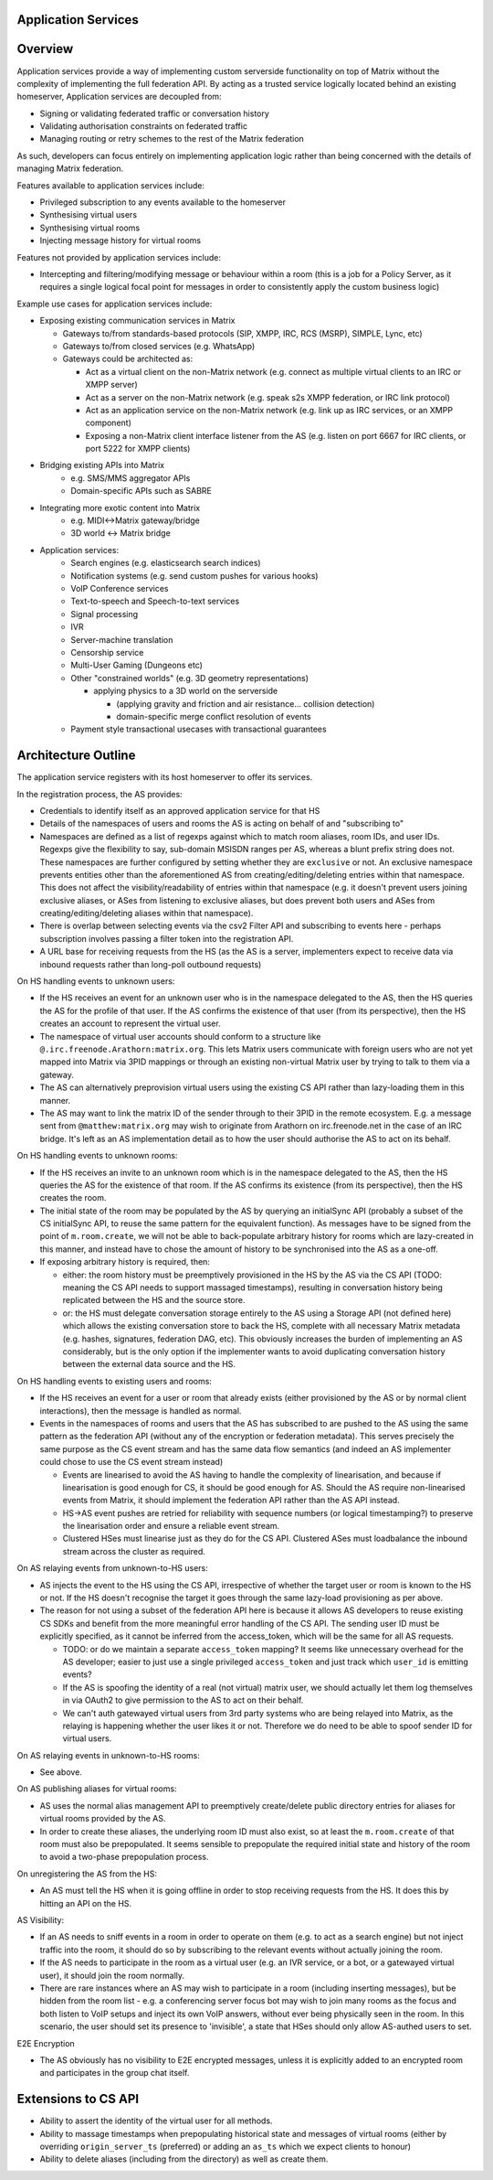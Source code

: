 Application Services
====================

Overview
========

Application services provide a way of implementing custom serverside functionality
on top of Matrix without the complexity of implementing the full federation API.
By acting as a trusted service logically located behind an existing homeserver,
Application services are decoupled from:

* Signing or validating federated traffic or conversation history
* Validating authorisation constraints on federated traffic
* Managing routing or retry schemes to the rest of the Matrix federation

As such, developers can focus entirely on implementing application logic rather
than being concerned with the details of managing Matrix federation.

Features available to application services include:

* Privileged subscription to any events available to the homeserver
* Synthesising virtual users
* Synthesising virtual rooms
* Injecting message history for virtual rooms
 
Features not provided by application services include:

* Intercepting and filtering/modifying message or behaviour within a room
  (this is a job for a Policy Server, as it requires a single logical focal
  point for messages in order to consistently apply the custom business logic)
 
Example use cases for application services include:

* Exposing existing communication services in Matrix

  * Gateways to/from standards-based protocols (SIP, XMPP, IRC, RCS (MSRP), SIMPLE, Lync, etc)
  * Gateways to/from closed services (e.g. WhatsApp)
  * Gateways could be architected as:
  
    * Act as a virtual client on the non-Matrix network
      (e.g. connect as multiple virtual clients to an IRC or XMPP server)
    * Act as a server on the non-Matrix network
      (e.g. speak s2s XMPP federation, or IRC link protocol)
    * Act as an application service on the non-Matrix network
      (e.g. link up as IRC services, or an XMPP component)
    * Exposing a non-Matrix client interface listener from the AS
      (e.g. listen on port 6667 for IRC clients, or port 5222 for XMPP clients)


* Bridging existing APIs into Matrix
   * e.g. SMS/MMS aggregator APIs
   * Domain-specific APIs such as SABRE

* Integrating more exotic content into Matrix
   * e.g. MIDI<->Matrix gateway/bridge
   * 3D world <-> Matrix bridge

* Application services:
   * Search engines (e.g. elasticsearch search indices)
   * Notification systems (e.g. send custom pushes for various hooks)
   * VoIP Conference services
   * Text-to-speech and Speech-to-text services
   * Signal processing
   * IVR
   * Server-machine translation
   * Censorship service
   * Multi-User Gaming (Dungeons etc)
   * Other "constrained worlds" (e.g. 3D geometry representations)

     * applying physics to a 3D world on the serverside

       * (applying gravity and friction and air resistance... collision detection)
       * domain-specific merge conflict resolution of events

   * Payment style transactional usecases with transactional guarantees

Architecture Outline
====================

The application service registers with its host homeserver to offer its services.

In the registration process, the AS provides:

* Credentials to identify itself as an approved application service for that HS
* Details of the namespaces of users and rooms the AS is acting on behalf of and
  "subscribing to"
* Namespaces are defined as a list of regexps against which to match room aliases,
  room IDs, and user IDs. Regexps give the flexibility to say, sub-domain MSISDN
  ranges per AS, whereas a blunt prefix string does not. These namespaces are further
  configured by setting whether they are ``exclusive`` or not. An exclusive namespace
  prevents entities other than the aforementioned AS from creating/editing/deleting
  entries within that namespace. This does not affect the visibility/readability of
  entries within that namespace (e.g. it doesn't prevent users joining exclusive
  aliases, or ASes from listening to exclusive aliases, but does prevent both users
  and ASes from creating/editing/deleting aliases within that namespace).
* There is overlap between selecting events via the csv2 Filter API and subscribing
  to events here - perhaps subscription involves passing a filter token into the
  registration API.
* A URL base for receiving requests from the HS (as the AS is a server,
  implementers expect to receive data via inbound requests rather than
  long-poll outbound requests)

On HS handling events to unknown users:

* If the HS receives an event for an unknown user who is in the namespace delegated to 
  the AS, then the HS queries the AS for the profile of that user.  If the AS
  confirms the existence of that user (from its perspective), then the HS
  creates an account to represent the virtual user.
* The namespace of virtual user accounts should conform to a structure like
  ``@.irc.freenode.Arathorn:matrix.org``.  This lets Matrix users communicate with
  foreign users who are not yet mapped into Matrix via 3PID mappings or through
  an existing non-virtual Matrix user by trying to talk to them via a gateway.
* The AS can alternatively preprovision virtual users using the existing CS API
  rather than lazy-loading them in this manner.
* The AS may want to link the matrix ID of the sender through to their 3PID in
  the remote ecosystem.  E.g. a message sent from ``@matthew:matrix.org`` may wish
  to originate from Arathorn on irc.freenode.net in the case of an IRC bridge.
  It's left as an AS implementation detail as to how the user should authorise
  the AS to act on its behalf.

On HS handling events to unknown rooms:

* If the HS receives an invite to an unknown room which is in the namespace
  delegated to the AS, then the HS queries the AS for the existence of that room.
  If the AS confirms its existence (from its perspective), then the HS creates
  the room.
* The initial state of the room may be populated by the AS by querying an
  initialSync API (probably a subset of the CS initialSync API, to reuse the
  same pattern for the equivalent function).  As messages have to be signed
  from the point of ``m.room.create``, we will not be able to back-populate
  arbitrary history for rooms which are lazy-created in this manner, and instead
  have to chose the amount of history to be synchronised into the AS as a one-off.
* If exposing arbitrary history is required, then:
   
  * either: the room history must be preemptively provisioned in the HS by the AS via
    the CS API (TODO: meaning the CS API needs to support massaged
    timestamps), resulting in conversation history being replicated between
    the HS and the source store.
  * or: the HS must delegate conversation storage entirely to the
    AS using a Storage API (not defined here) which allows the existing
    conversation store to back the HS, complete with all necessary Matrix
    metadata (e.g. hashes, signatures, federation DAG, etc).  This obviously
    increases the burden of implementing an AS considerably, but is the only
    option if the implementer wants to avoid duplicating conversation history
    between the external data source and the HS.

On HS handling events to existing users and rooms:

* If the HS receives an event for a user or room that already exists (either
  provisioned by the AS or by normal client interactions), then the message
  is handled as normal.
* Events in the namespaces of rooms and users that the AS has subscribed to
  are pushed to the AS using the same pattern as the federation API (without
  any of the encryption or federation metadata).  This serves precisely the
  same purpose as the CS event stream and has the same data flow semantics
  (and indeed an AS implementer could chose to use the CS event stream instead)
  
  * Events are linearised to avoid the AS having to handle the complexity of
    linearisation, and because if linearisation is good enough for CS, it
    should be good enough for AS. Should the AS require non-linearised events
    from Matrix, it should implement the federation API rather than the AS API
    instead.
  * HS->AS event pushes are retried for reliability with sequence numbers
    (or logical timestamping?) to preserve the linearisation order and ensure
    a reliable event stream.
  * Clustered HSes must linearise just as they do for the CS API.  Clustered
    ASes must loadbalance the inbound stream across the cluster as required.

On AS relaying events from unknown-to-HS users:

* AS injects the event to the HS using the CS API, irrespective of whether the
  target user or room is known to the HS or not.  If the HS doesn't recognise
  the target it goes through the same lazy-load provisioning as per above.
* The reason for not using a subset of the federation API here is because it
  allows AS developers to reuse existing CS SDKs and benefit from the more
  meaningful error handling of the CS API.  The sending user ID must be
  explicitly specified, as it cannot be inferred from the access_token, which
  will be the same for all AS requests.

  * TODO: or do we maintain a separate ``access_token`` mapping?  It seems like
    unnecessary overhead for the AS developer; easier to just use a single
    privileged ``access_token`` and just track which ``user_id`` is emitting events?
  * If the AS is spoofing the identity of a real (not virtual) matrix user,
    we should actually let them log themselves in via OAuth2 to give permission
    to the AS to act on their behalf.
  * We can't auth gatewayed virtual users from 3rd party systems who are being
    relayed into Matrix, as the relaying is happening whether the user likes it
    or not.  Therefore we do need to be able to spoof sender ID for virtual users.
 
On AS relaying events in unknown-to-HS rooms:

* See above.

On AS publishing aliases for virtual rooms:

* AS uses the normal alias management API to preemptively create/delete public
  directory entries for aliases for virtual rooms provided by the AS.
* In order to create these aliases, the underlying room ID must also exist, so
  at least the ``m.room.create`` of that room must also be prepopulated.  It seems
  sensible to prepopulate the required initial state and history of the room to
  avoid a two-phase prepopulation process.
   
On unregistering the AS from the HS:

* An AS must tell the HS when it is going offline in order to stop receiving
  requests from the HS.  It does this by hitting an API on the HS.

AS Visibility:

* If an AS needs to sniff events in a room in order to operate on them (e.g.
  to act as a search engine) but not inject traffic into the room, it should
  do so by subscribing to the relevant events without actually joining the room.
* If the AS needs to participate in the room as a virtual user (e.g. an IVR
  service, or a bot, or a gatewayed virtual user), it should join the room
  normally.
* There are rare instances where an AS may wish to participate in a room
  (including inserting messages), but be hidden from the room list - e.g. a
  conferencing server focus bot may wish to join many rooms as the focus and
  both listen to VoIP setups and inject its own VoIP answers, without ever
  being physically seen in the room.  In this scenario, the user should set
  its presence to 'invisible', a state that HSes should only allow AS-authed
  users to set.
   
E2E Encryption

* The AS obviously has no visibility to E2E encrypted messages, unless it is
  explicitly added to an encrypted room and participates in the group chat
  itself.

Extensions to CS API
====================

* Ability to assert the identity of the virtual user for all methods.
* Ability to massage timestamps when prepopulating historical state and
  messages of virtual rooms (either by overriding ``origin_server_ts`` (preferred) or
  adding an ``as_ts`` which we expect clients to honour)
* Ability to delete aliases (including from the directory) as well as create them.
